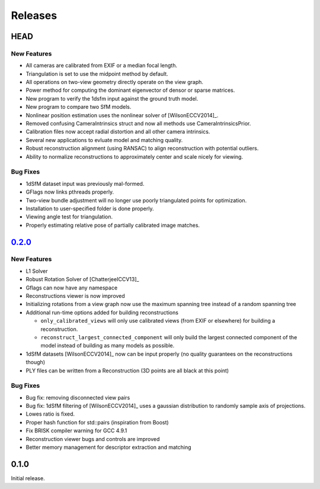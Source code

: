 .. _chapter-releases:

========
Releases
========

HEAD
====

New Features
------------
* All cameras are calibrated from EXIF or a median focal length.
* Triangulation is set to use the midpoint method by default.
* All operations on two-view geometry directly operate on the view graph.
* Power method for computing the dominant eigenvector of densor or sparse matrices.
* New program to verify the 1dsfm input against the ground truth model.
* New program to compare two SfM models.
* Nonlinear position estimation uses the nonlinear solver of [WilsonECCV2014]_.
* Removed confusing CameraIntrinsics struct and now all methods use CameraIntrinsicsPrior.
* Calibration files now accept radial distortion and all other camera intrinsics.
* Several new applications to evluate model and matching quality.
* Robust reconstruction alignment (using RANSAC) to align reconstruction with potential outliers.
* Ability to normalize reconstructions to approximately center and scale nicely for viewing.

Bug Fixes
---------
* 1dSfM dataset input was previously mal-formed.
* GFlags now links pthreads properly.
* Two-view bundle adjustment will no longer use poorly triangulated points for optimization.
* Installation to user-specified folder is done properly.
* Viewing angle test for triangulation.
* Properly estimating relative pose of partially calibrated image matches.

`0.2.0 <https://github.com/sweeneychris/TheiaSfM/archive/v0.2.tar.gz>`_
=======================================================================

New Features
------------

* L1 Solver
* Robust Rotation Solver of [ChatterjeeICCV13]_
* Gflags can now have any namespace
* Reconstructions viewer is now improved
* Initializing rotations from a view graph now use the maximum spanning tree
  instead of a random spanning tree
* Additional run-time options added for building reconstructions

  * ``only_calibrated_views`` will only use calibrated views (from EXIF or
    elsewhere) for building a reconstruction.
  * ``reconstruct_largest_connected_component`` will only build the largest
    connected component of the model instead of building as many models as
    possible.

* 1dSfM datasets [WilsonECCV2014]_ now can be input properly (no quality
  guarantees on the reconstructions though)
* PLY files can be written from a Reconstruction (3D points are all black at
  this point)

Bug Fixes
---------

* Bug fix: removing disconnected view pairs
* Bug fix: 1dSfM filtering of [WilsonECCV2014]_ uses a gaussian distribution to
  randomly sample axis of projections.
* Lowes ratio is fixed.
* Proper hash function for std::pairs (inspiration from Boost)
* Fix BRISK compiler warning for GCC 4.9.1
* Reconstruction viewer bugs and controls are improved
* Better memory management for descriptor extraction and matching

0.1.0
=====

Initial release.
